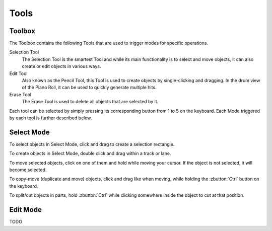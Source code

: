 .. Copyright (C) 2019 Alexandros Theodotou <alex at zrythm dot org>

   This file is part of Zrythm

   Zrythm is free software: you can redistribute it and/or modify
   it under the terms of the GNU Affero General Public License as
   published by the Free Software Foundation, either version 3 of the
   License, or (at your option) any later version.

   Zrythm is distributed in the hope that it will be useful,
   but WITHOUT ANY WARRANTY; without even the implied warranty of
   MERCHANTABILITY or FITNESS FOR A PARTICULAR PURPOSE.  See the
   GNU Affero General Public License for more details.

   You should have received a copy of the GNU General Affero Public License
   along with this program.  If not, see <https://www.gnu.org/licenses/>.

Tools
=====

Toolbox
-------
The Toolbox contains the following Tools that
are used to trigger modes for
specific operations.

Selection Tool
  The Selection Tool is the smartest Tool and
  while its main functionality is to select
  and move objects, it can also create or edit
  objects in various ways.
Edit Tool
  Also known as the Pencil Tool, this Tool is
  used to create objects by single-clicking
  and dragging. In the drum view of the Piano
  Roll, it can be used to quickly generate
  multiple hits.
Erase Tool
  The Erase Tool is used to delete all objects
  that are selected by it.

Each tool can be selected
by simply pressing its corresponding button
from 1 to 5 on the keyboard.
Each Mode triggered by each tool is further
described below.

Select Mode
-----------

To select objects in Select Mode, click
and drag to create a selection rectangle.

To create objects in Select Mode, double click
and drag within a track or lane.

To move selected objects, click on one of them
and hold while moving your cursor. If the
object is not selected, it will become selected.

To copy-move (duplicate and move) objects,
click and drag like when moving, while holding
the :zbutton:`Ctrl` button on the keyboard.

To split/cut objects in parts, hold
:zbutton:`Ctrl` while clicking somewhere
inside the object to cut at that position.

Edit Mode
---------

TODO
